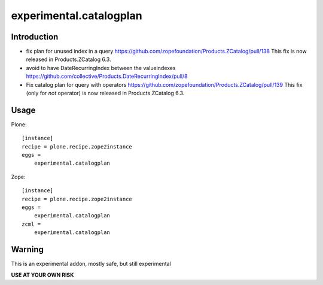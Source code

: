 ========================
experimental.catalogplan
========================

.. image:: https://badge.fury.io/py/experimental.catalogplan.svg
    :target: https://badge.fury.io/py/experimental.catalogplan
    :alt: latest release version badge by Badge Fury

.. image:: https://coveralls.io/repos/github/mamico/experimental.catalogplan/badge.svg
    :target: https://coveralls.io/github/mamico/experimental.catalogplan
    :alt: Coveralls status

Introduction
============


* fix plan for unused index in a query https://github.com/zopefoundation/Products.ZCatalog/pull/138
  This fix is now released in Products.ZCatalog 6.3.

* avoid to have DateRecurringIndex between the valueindexes https://github.com/collective/Products.DateRecurringIndex/pull/8

* Fix catalog plan for query with operators https://github.com/zopefoundation/Products.ZCatalog/pull/139
  This fix (only for `not` operator) is now released in Products.ZCatalog 6.3.

Usage
=====

Plone::

    [instance]
    recipe = plone.recipe.zope2instance
    eggs =
        experimental.catalogplan

Zope::

    [instance]
    recipe = plone.recipe.zope2instance
    eggs =
        experimental.catalogplan
    zcml =
        experimental.catalogplan


Warning
=======

This is an experimental addon, mostly safe, but still experimental

**USE AT YOUR OWN RISK**
